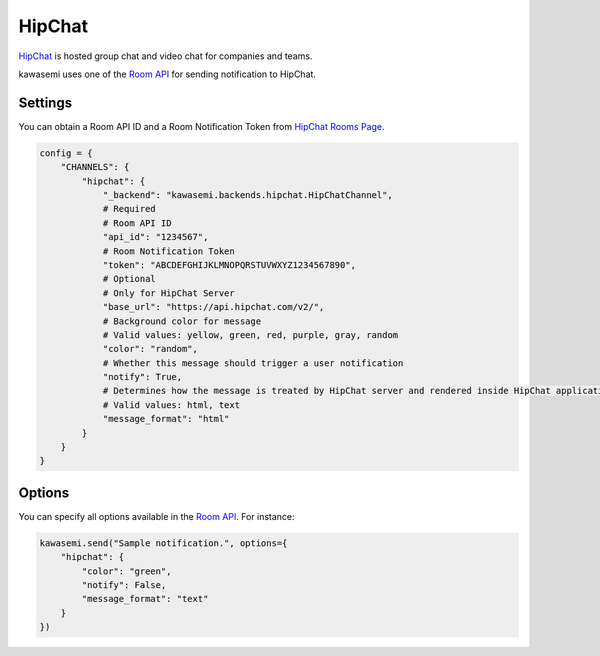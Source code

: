 HipChat
=======
`HipChat`_ is hosted group chat and video chat for companies and teams.

kawasemi uses one of the `Room API`_ for sending notification to HipChat.

Settings
--------
You can obtain a Room API ID and a Room Notification Token from `HipChat Rooms Page`_.

.. code-block:: python

   config = {
       "CHANNELS": {
           "hipchat": {
               "_backend": "kawasemi.backends.hipchat.HipChatChannel",
               # Required
               # Room API ID
               "api_id": "1234567",
               # Room Notification Token
               "token": "ABCDEFGHIJKLMNOPQRSTUVWXYZ1234567890",
               # Optional
               # Only for HipChat Server
               "base_url": "https://api.hipchat.com/v2/",
               # Background color for message
               # Valid values: yellow, green, red, purple, gray, random
               "color": "random",
               # Whether this message should trigger a user notification
               "notify": True,
               # Determines how the message is treated by HipChat server and rendered inside HipChat applications
               # Valid values: html, text
               "message_format": "html"
           }
       }
   }

Options
-------
You can specify all options available in the `Room API`_. For instance:

.. code-block:: python

   kawasemi.send("Sample notification.", options={
       "hipchat": {
           "color": "green",
           "notify": False,
           "message_format": "text"
       }
   })

.. _HipChat: https://www.hipchat.com/
.. _Room API: https://www.hipchat.com/docs/apiv2/method/send_room_notification
.. _HipChat Rooms Page: https://my.hipchat.com/rooms
